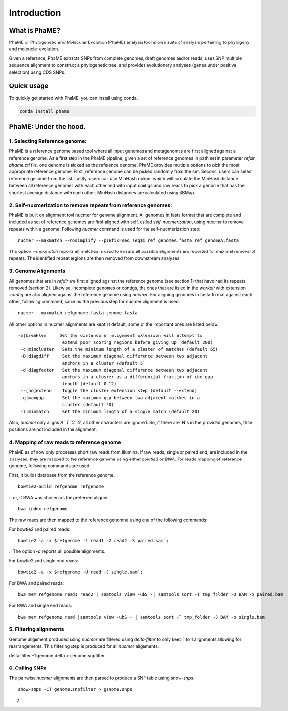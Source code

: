 Introduction
#############

What is PhaME?
==============

PhaME or Phylogenetic and Molecular Evolution (PhaME) analysis tool allows suite of analysis pertaining to phylogeny and moleuclar evolution.

Given a reference, PhaME extracts SNPs from complete genomes, draft genomes and/or reads, uses SNP multiple sequence alignment to construct a phylogenetic tree, and provides evolutionary analyses (genes under positive selection) using CDS SNPs.


Quick usage
===========
To quickly get started with PhaME, you can install using conda.

.. code-block:: console

    conda install phame

PhaME: Under the hood.
======================

1. Selecting Reference genome:
-----------------------------
PhaME is a reference genome based tool where all input genomes and metagenomes are first aligned against a reference genome. As a first step in the PhaME pipeline, given a set of reference genomes in path set in parameter `refdir` `phame.ctl` file, one genome is picked as the reference genome. PhaME provides multiple options to pick the most appropriate reference genome. First, reference genome can be picked randomly from the set. Second, users can select reference genome from the list. Lastly, users can use MinHash option, which will calculate the MinHash distance between all reference genomes with each other and with input contigs and raw reads to pick a genome that has the shortest average distance with each other. MinHash distances are calculated using BBMap.

2. Self-nucmerization to remove repeats from reference genomes:
---------------------------------------------------------------
PhaME is built on alignment tool nucmer for genome alignment. All genomes in fasta format that are complete and included as set of reference genomes are first aligned with self, called `self-nucmerization`, using `nucmer` to remove repeats within a genome. Following `nucmer` command is used for the self-nucmerization step:

::

    nucmer --maxmatch --nosimplify --prefix=seq_seq$$ ref_genomeA.fasta ref_genomeA.fasta

::

The option `--maxmatch`  reports all matches is used to ensure all possible alignments are reported for maximal removal of repeats. The identified repeat regions are then removed from downstream analyses.

3. Genome Alignments
--------------------------------
All genomes that are in `refdir` are first aligned against the reference genome (see section 1) that have had its repeats removed (section 2). Likewise, incomplete genomes or contigs, the ones that are listed in the `workdir` with extension `.contig` are also aligned against the reference genome using `nucmer`. For aligning genomes in fasta format against each other, following command, same as the previous step for nucmer alignment is used:

::

    nucmer --maxmatch refgenome.fasta genome.fasta

::

All other options in nucmer alignments are kept at default, some of the important ones are listed below:

::

   -b|breaklen     Set the distance an alignment extension will attempt to
                    extend poor scoring regions before giving up (default 200)
    -c|mincluster   Sets the minimum length of a cluster of matches (default 65)
    -D|diagdiff     Set the maximum diagonal difference between two adjacent
                    anchors in a cluster (default 5)
    -d|diagfactor   Set the maximum diagonal difference between two adjacent
                    anchors in a cluster as a differential fraction of the gap
                    length (default 0.12)
    --[no]extend    Toggle the cluster extension step (default --extend)
    -g|maxgap       Set the maximum gap between two adjacent matches in a
                    cluster (default 90)
    -l|minmatch     Set the minimum length of a single match (default 20)

::

Also, `nucmer` only aligns `A``T``C``G`, all other characters are ignored. So, if there are `N`s in the provided genomes, thse positions are not included in the alignment.

4. Mapping of raw reads to reference genome
-------------------------------------------
PhaME as of now only processes short raw reads from Illumina. If raw reads, single or paired end, are included in the analyses, they are mapped to the reference genome using either `bowtie2` or `BWA`. For reads mapping of reference genome, following commands are used:

First, it builds database from the reference genome.
::

    bowtie2-build refgenome refgenome

::
or, if BWA was chosen as the preferred aligner:

::

    bwa index refgenome

::

The raw reads are then mapped to the reference genomne using one of the following commands:

For bowtie2 and paired reads:

::

    bowtie2 -a -x $refgenome -1 read1 -2 read2 -S paired.sam`;

::
The option `-a` reports all possible alignments.

For bowtie2 and single end reads:

::

    bowtie2 -a -x $refgenome -U read -S single.sam`;

::

For BWA and paired reads:

::

    bwa mem refgenome read1 read2 | samtools view -ubS -| samtools sort -T tmp_folder -O BAM -o paired.bam

::

For BWA and single end reads:

::

    bwa mem refgenome read |samtools view -ubS - | samtools sort -T tmp_folder -O BAM -o single.bam

::


5. Filtering alignments
-----------------------
Genome alignment produced using `nucmer` are filtered using `delta-filter` to only keep 1 to 1 alignments allowing for rearrangements. This filtering step is produced for all `nucmer` alignments.

::

delta-filter -1 genome.delta > genome.snpfilter
::


6. Calling SNPs
---------------
The pairwise `nucmer` alignments are then parsed to produce a SNP table using `show-snps`.

::

    show-snps -CT genome.snpfilter > genome.snps

::

7. 

